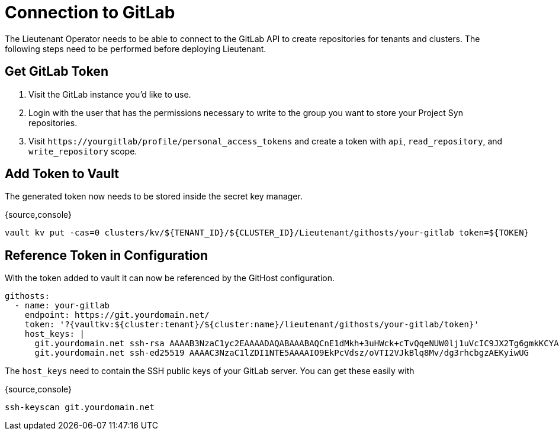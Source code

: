 = Connection to GitLab

The Lieutenant Operator needs to be able to connect to the GitLab API to create
repositories for tenants and clusters. The following steps need to be performed 
before deploying Lieutenant.

== Get GitLab Token

. Visit the GitLab instance you'd like to use.
. Login with the user that has the permissions necessary to write to the group 
you want to store your Project Syn repositories.
. Visit `\https://yourgitlab/profile/personal_access_tokens` and create a token
with `api`, `read_repository`, and `write_repository` scope.


== Add Token to Vault

The generated token now needs to be stored inside the secret key manager.

{source,console}
----
vault kv put -cas=0 clusters/kv/${TENANT_ID}/${CLUSTER_ID}/Lieutenant/githosts/your-gitlab token=${TOKEN}
----

== Reference Token in Configuration

With the token added to vault it can now be referenced by the GitHost configuration.


----
githosts:
  - name: your-gitlab
    endpoint: https://git.yourdomain.net/
    token: '?{vaultkv:${cluster:tenant}/${cluster:name}/lieutenant/githosts/your-gitlab/token}'
    host_keys: |
      git.yourdomain.net ssh-rsa AAAAB3NzaC1yc2EAAAADAQABAAABAQCnE1dMkh+3uHWck+cTvQqeNUW0lj1uVcIC9JX2Tg6gmkKCYA73+o+I7vo4g6nPtSOAfITvYdHJLzwE9GwlSFsXHMR9q0ErWl2wC+w6FawLMz9//5XqiBi2qq/8WnWp3ecY16jDoGRW4eymT+USFHKJVi696XBy3WE/0BBapPZ58WPqkKN6A27qkIK6FehI80f+zN4ZqikdwWuCFs35fsimcmLnWqWPm8zbOkgCiB+ov4O/xmRNHwJWCk/qzU6X/M9YtMXzAa5mjwDvcHSAizFD3a3Fv68G1VsmRZ0THLrRKM/WOxrWNZoimSNgyjTzoCwiKeckvL5+hpNcNSW+eBPt
      git.yourdomain.net ssh-ed25519 AAAAC3NzaC1lZDI1NTE5AAAAIO9EkPcVdsz/oVTI2VJkBlq8Mv/dg3rhcbgzAEKyiwUG
----

The `host_keys` need to contain the SSH public keys of your GitLab server. You can get these easily with

{source,console}
----
ssh-keyscan git.yourdomain.net
----

